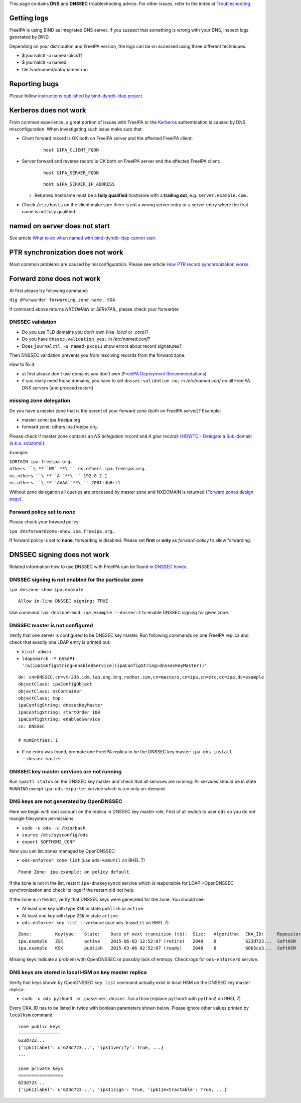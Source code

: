 This page contains **DNS** and **DNSSEC** troubleshooting advice. For
other issues, refer to the index at
`Troubleshooting <Troubleshooting>`__.



Getting logs
============

FreeIPA is using BIND as integrated DNS server. If you suspect that
something is wrong with your DNS, inspect logs generated by BIND.

Depending on your distribution and FreeIPA version, the logs can be on
accessed using three different techniques:

-  $ journalctl -u named-pkcs11
-  $ journalctl -u named
-  file /var/named/data/named.run



Reporting bugs
==============

Please follow `instructions published by bind-dyndb-ldap
project <https://docs.pagure.org/bind-dyndb-ldap/BugReporting.html#bug-reporting>`__.



Kerberos does not work
======================

From common experience, a great portion of issues with FreeIPA or the
`Kerberos <Kerberos>`__ authentication is caused by DNS
misconfiguration. When investigating such issue make sure that:

-  Client forward record is OK both on FreeIPA server and the affected
   FreeIPA client:

      ::

         host $IPA_CLIENT_FQDN

-  Server forward and reverse record is OK both on FreeIPA server and
   the affected FreeIPA client:

      ::

         host $IPA_SERVER_FQDN

      ::

         host $IPA_SERVER_IP_ADDRESS

   -  Returned hostname must be a **fully qualified** hostname with a
      **trailing dot**, e.g. ``server.example.com.``

-  Check ``/etc/hosts`` on the client make sure there is not a wrong
   server entry or a server entry where the first name is not fully
   qualified.



named on server does not start
==============================

See article `What to do when named with bind-dyndb-ldap cannot
start <https://fedorahosted.org/bind-dyndb-ldap/wiki/BIND9/NamedCannotStart>`__



PTR synchronization does not work
=================================

Most common problems are caused by misconfiguration. Please see article
`How PTR record synchronization
works <https://fedorahosted.org/bind-dyndb-ldap/wiki/BIND9/SyncPTR>`__.



Forward zone does not work
==========================

At first please try following command:

``dig @forwarder forwarding.zone.name. SOA``

If command above returns *NXDOMAIN* or *SERVFAIL*, please check your
forwarder.



DNSSEC validation
-----------------

-  Do you use TLD domains you don't own (like *.local* or *.corp*)?
-  Do you have ``dnssec-validation yes;`` in */etc/named.conf*?
-  Does ``journalctl -u named-pkcs11`` show errors about record
   signatures?

Then DNSSEC validation prevents you from resolving records from the
forward zone.

How to fix it:

-  at first please don't use domains you don't own (`FreeIPA Deployment
   Recommendations <http://www.freeipa.org/page/Deployment_Recommendations#Domain>`__)
-  if you really need those domains, you have to set
   ``dnssec-validation no;`` in */etc/named.conf* on all FreeIPA DNS
   servers (and proceed restart)



missing zone delegation
-----------------------

Do you have a master zone that is the parent of your forward zone (both
on FreeIPA server)? Example:

-  master zone: ipa.freeipa.org.
-  forward zone: others.ipa.freeipa.org.

Please check if master zone contains an *NS delegation record* and *A
glue records* (`HOWTO - Delegate a Sub-domain (a.k.a.
subzone) <http://www.zytrax.com/books/dns/ch9/delegate.html>`__).

Example:

| ``$ORIGIN ipa.freeipa.org.``
| ``others ``\ **``NS``**\ `` ns.others.ipa.freeipa.org.``
| ``ns.others ``\ **``A``**\ `` 192.0.2.1``
| ``ns.others ``\ **``AAAA``**\ `` 2001:db8::1``

Without zone delegation all queries are processed by master zone and
NXDOMAIN is returned (`Forward zones design
page <http://www.freeipa.org/page/V4/Forward_zones#Avoid_an_ineffective_forward_zone>`__).



Forward policy set to *none*
----------------------------

Please check your forward policy:

``ipa dnsforwardzone-show ipa.freeipa.org.``

If forward policy is set to **none**, forwarding is disabled. Please set
**first** or **only** as *forward-policy* to allow forwarding.



DNSSEC signing does not work
============================

Related information how to use DNSSEC with FreeIPA can be found in
`DNSSEC howto <Howto/DNSSEC>`__.



DNSSEC signing is not enabled for the particular zone
-----------------------------------------------------

``ipa dnszone-show ipa.example``

::

   Allow in-line DNSSEC signing: TRUE

Use command ``ipa dnszone-mod ipa.example --dnssec=1`` to enable DNSSEC
signing for given zone.



DNSSEC master is not configured
-------------------------------

Verify that one server is configured to be DNSSEC key master. Run
following commands on one FreeIPA replica and check that exactly one
LDAP entry is printed out:

-  ``kinit admin``
-  ``ldapsearch -Y GSSAPI '(&(ipaConfigString=enabledService)(ipaConfigString=dnssecKeyMaster))'``

::

   dn: cn=DNSSEC,cn=vm-236.idm.lab.eng.brq.redhat.com,cn=masters,cn=ipa,cn=etc,dc=ipa,dc=example
   objectClass: ipaConfigObject
   objectClass: nsContainer
   objectClass: top
   ipaConfigString: dnssecKeyMaster
   ipaConfigString: startOrder 100
   ipaConfigString: enabledService
   cn: DNSSEC

   # numEntries: 1

-  If no entry was found, promote one FreeIPA replica to be the DNSSEC
   key master: ``ipa-dns-install --dnssec-master``



DNSSEC key master services are not running
------------------------------------------

Run ``ipactl status`` on the DNSSEC key master and check that all
services are running: All services should be in state ``RUNNING`` except
``ipa-ods-exporter`` service which is run only on-demand.



DNS keys are not generated by OpenDNSSEC
----------------------------------------

Here we begin with root account on the replica in DNSSEC key master
role. First of all switch to user ``ods`` so you do not mangle
filesystem permissions:

-  ``sudo -u ods -s /bin/bash``
-  ``source /etc/sysconfig/ods``
-  ``export SOFTHSM2_CONF``

Now you can list zones managed by OpenDNSSEC:

-  ``ods-enforcer zone list`` (use ``ods-ksmutil`` on RHEL 7)

::

   Found Zone: ipa.example; on policy default

If the zone is not in the list, restart ``ipa-dnskeysyncd`` service
which is responsible for LDAP->OpenDNSSEC synchronization and check its
logs if the restart did not help.

If the zone is in the list, verify that DNSSEC keys were generated for
the zone. You should see:

-  At least one key with type ``KSK`` in state ``publish`` or
   ``active``.
-  At least one key with type ``ZSK`` in state ``active``.

-  ``ods-enforcer key list --verbose`` (use ``ods-ksmutil`` on RHEL 7)

::

   Zone:         Keytype:   State:    Date of next transition (to):  Size:   Algorithm:  CKA_ID:     Repository:   Keytag:
   ipa.example   ZSK        active    2015-06-03 12:52:07 (retire)   2048    8           623d723...  SoftHSM       60195
   ipa.example   KSK        publish   2015-03-06 02:52:07 (ready)    2048    8           60b5ce3...  SoftHSM       6046

Missing keys indicate a problem with OpenDNSSEC or possibly lack of
entropy. Check logs for ``ods-enforcerd`` service.



DNS keys are stored in local HSM on key master replica
------------------------------------------------------

Verify that keys shown by OpenDNSSEC ``key list`` command actually exist
in local HSM on the DNSSEC key master replica:

-  ``sudo -u ods python3 -m ipaserver.dnssec.localhsm`` (replace
   ``python3`` with ``python2`` on RHEL 7)

Every CKA_ID has to be listed in twice with boolean parameters shown
below. Please ignore other values printed by ``localhsm`` command.

::

   zone public keys
   ================
   623d723...
   {'ipk11label': u'623d723...', 'ipk11verify': True, ...}
   ...

   zone private keys
   =================
   623d723...
   {'ipk11label': u'623d723...', 'ipk11sign': True, 'ipk11extractable': True, ...}
